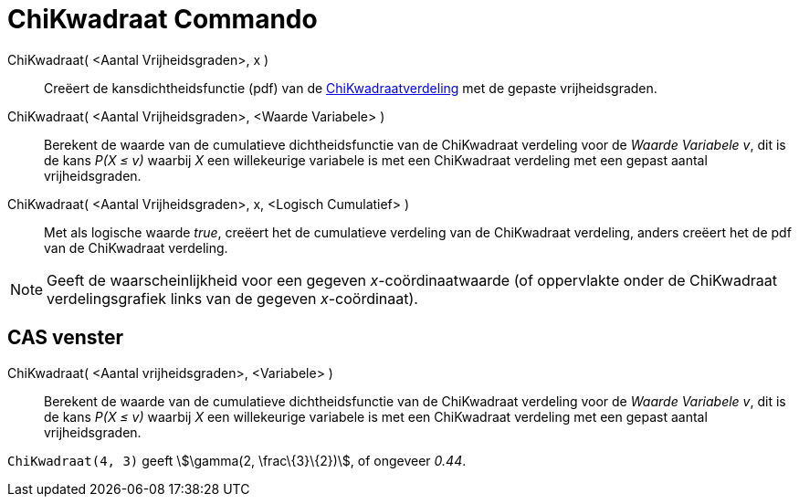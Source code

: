 = ChiKwadraat Commando
:page-en: commands/ChiSquared_Command
ifdef::env-github[:imagesdir: /nl/modules/ROOT/assets/images]

ChiKwadraat( <Aantal Vrijheidsgraden>, x )::
  Creëert de kansdichtheidsfunctie (pdf) van de
  http://en.wikipedia.org/wiki/Chi-square_distribution[ChiKwadraatverdeling] met de gepaste vrijheidsgraden.
ChiKwadraat( <Aantal Vrijheidsgraden>, <Waarde Variabele> )::
  Berekent de waarde van de cumulatieve dichtheidsfunctie van de ChiKwadraat verdeling voor de _Waarde Variabele_ _v_,
  dit is de kans _P(X ≤ v)_ waarbij _X_ een willekeurige variabele is met een ChiKwadraat verdeling met een gepast
  aantal vrijheidsgraden.
ChiKwadraat( <Aantal Vrijheidsgraden>, x, <Logisch Cumulatief> )::
  Met als logische waarde _true_, creëert het de cumulatieve verdeling van de ChiKwadraat verdeling, anders creëert het
  de pdf van de ChiKwadraat verdeling.

[NOTE]
====

Geeft de waarscheinlijkheid voor een gegeven _x_-coördinaatwaarde (of oppervlakte onder de ChiKwadraat verdelingsgrafiek
links van de gegeven _x_-coördinaat).

====

== CAS venster

ChiKwadraat( <Aantal vrijheidsgraden>, <Variabele> )::
  Berekent de waarde van de cumulatieve dichtheidsfunctie van de ChiKwadraat verdeling voor de _Waarde Variabele_ _v_,
  dit is de kans _P(X ≤ v)_ waarbij _X_ een willekeurige variabele is met een ChiKwadraat verdeling met een gepast
  aantal vrijheidsgraden.

[EXAMPLE]
====

`++ChiKwadraat(4, 3)++` geeft stem:[\gamma(2, \frac\{3}\{2})], of ongeveer _0.44_.

====
